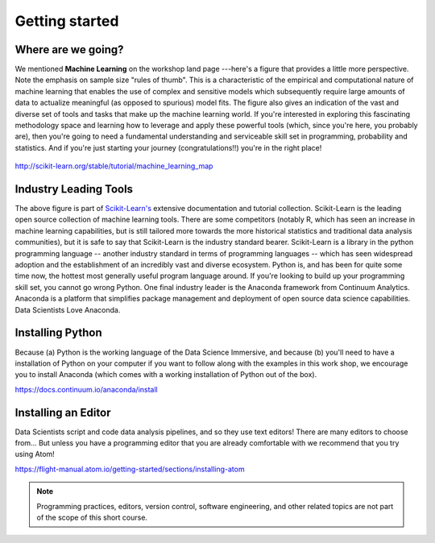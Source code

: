 .. stats-shortcourse 

Getting started
======================================

Where are we going?
----------------------

We mentioned **Machine Learning** on the workshop land page ---here's a figure that provides a little more perspective.
Note the emphasis on sample size "rules of thumb".  This is a characteristic of the 
empirical and computational nature of machine learning that enables the use of 
complex and sensitive models which subsequently require large amounts of data to actualize
meaningful (as opposed to spurious) model fits.  The figure also gives an indication of 
the vast and diverse set of tools and tasks that make up the machine learning world.
If you're interested in exploring this fascinating methodology space and learning 
how to leverage and apply these powerful tools (which, since you're here, you probably are), then
you're going to need a fundamental understanding and serviceable skill set in programming, 
probability and statistics. And if you're just starting your journey (congratulations!!) 
you're in the right place!

.. figure:: sklearn-map.png
   :scale: 35%
   :align: center
   :alt: galvanize-logo
   :figclass: align-center

`<http://scikit-learn.org/stable/tutorial/machine_learning_map>`_

Industry Leading Tools
----------------------

The above figure is part of `Scikit-Learn's <http://scikit-learn.org/>`_
extensive documentation and tutorial collection. Scikit-Learn is the leading open source
collection of machine learning tools. There are some competitors (notably R, which has
seen an increase in machine learning capabilities, but is still tailored more towards 
the more historical statistics and traditional data analysis communities), 
but it is safe to say that 
Scikit-Learn is the industry standard bearer. Scikit-Learn is a library in the python
programming language -- another industry standard in terms of programming languages -- 
which has seen widespread adoption and the establishment of an incredibly vast 
and diverse ecosystem. Python is, and has been for quite some 
time now, the hottest most generally useful program language around. If you're 
looking to build up your programming skill set, you cannot go wrong Python.  
One final industry leader is the Anaconda framework from Continuum Analytics. 
Anaconda is a platform that simplifies package management and deployment of open source 
data science capabilities.  Data Scientists Love Anaconda.


Installing Python
-------------------

Because (a) Python is the working language of the Data Science Immersive, and because (b) 
you'll need to have a installation of Python on your computer if you want to follow 
along with the examples in this work shop, we encourage you to install Anaconda 
(which comes with a working installation of Python out of the box).

`<https://docs.continuum.io/anaconda/install>`_

Installing an Editor
-----------------------

Data Scientists script and code data analysis pipelines, and so they use text editors!
There are many editors to choose from... 
But unless you have a programming editor that you are already comfortable with 
we recommend that you try using Atom!

`<https://flight-manual.atom.io/getting-started/sections/installing-atom>`_

.. note:: Programming practices, editors, version control, software engineering, and other related topics are not part of the scope of this short course.

